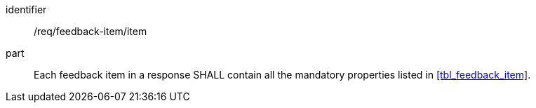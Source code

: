 [[req_feedback-item_feedback-item]]
[requirement]

====
[%metadata]
identifier:: /req/feedback-item/item
part:: Each feedback item in a response SHALL contain all the mandatory properties listed in <<tbl_feedback_item>>.
====